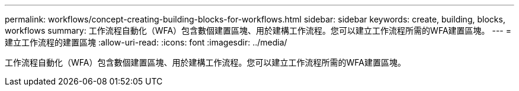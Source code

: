---
permalink: workflows/concept-creating-building-blocks-for-workflows.html 
sidebar: sidebar 
keywords: create, building, blocks, workflows 
summary: 工作流程自動化（WFA）包含數個建置區塊、用於建構工作流程。您可以建立工作流程所需的WFA建置區塊。 
---
= 建立工作流程的建置區塊
:allow-uri-read: 
:icons: font
:imagesdir: ../media/


[role="lead"]
工作流程自動化（WFA）包含數個建置區塊、用於建構工作流程。您可以建立工作流程所需的WFA建置區塊。
